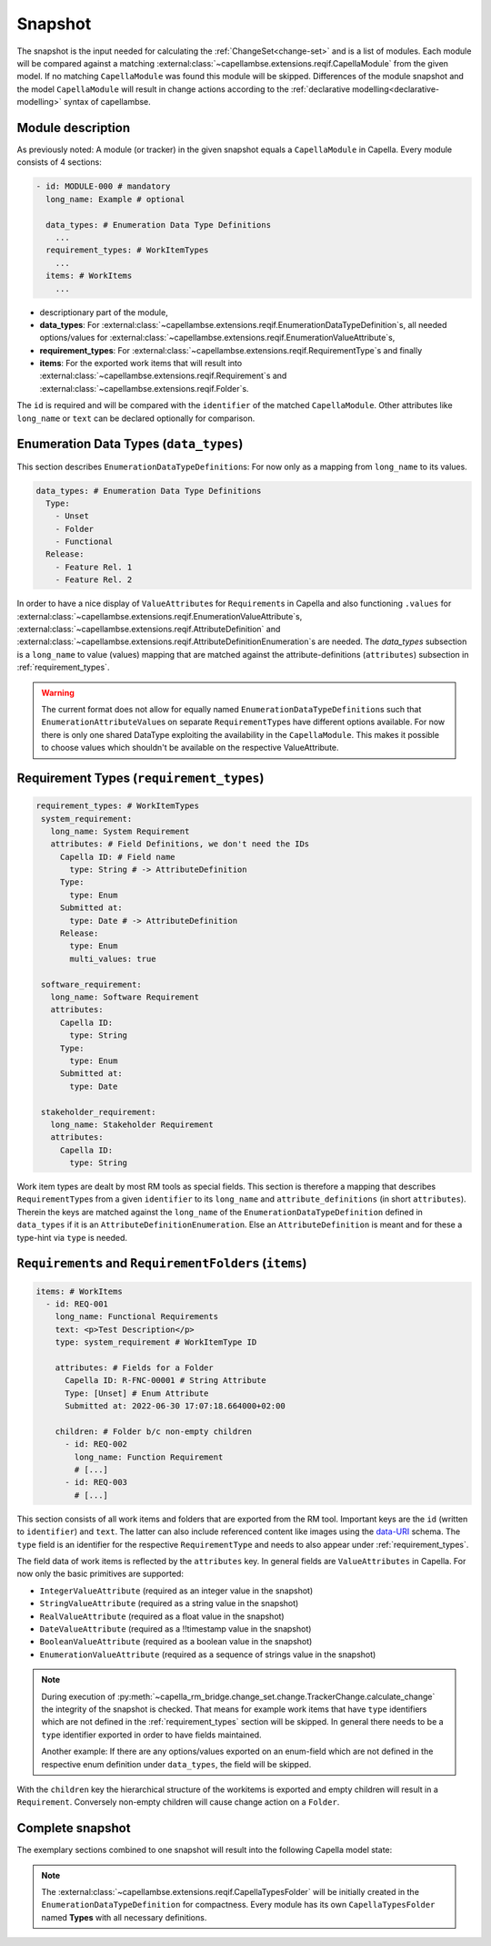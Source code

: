 ..
   SPDX-FileCopyrightText: Copyright DB Netz AG and the capella-rm-bridge contributors
   SPDX-License-Identifier: Apache-2.0

.. _snapshot:

********
Snapshot
********

The snapshot is the input needed for calculating the
:ref:`ChangeSet<change-set>` and is a list of modules. Each module will be
compared against a matching
:external:class:`~capellambse.extensions.reqif.CapellaModule` from the given
model. If no matching ``CapellaModule`` was found this module will be skipped.
Differences of the module snapshot and the model ``CapellaModule`` will result
in change actions according to the :ref:`declarative
modelling<declarative-modelling>` syntax of capellambse.

Module description
==================
As previously noted: A module (or tracker) in the given snapshot equals a
``CapellaModule`` in Capella. Every module consists of 4 sections:

.. code-block:: yaml

   - id: MODULE-000 # mandatory
     long_name: Example # optional

     data_types: # Enumeration Data Type Definitions
       ...
     requirement_types: # WorkItemTypes
       ...
     items: # WorkItems
       ...

- descriptionary part of the module,
- **data_types**: For
  :external:class:`~capellambse.extensions.reqif.EnumerationDataTypeDefinition`\
  s, all needed options/values for
  :external:class:`~capellambse.extensions.reqif.EnumerationValueAttribute`\
  s,
- **requirement_types**: For
  :external:class:`~capellambse.extensions.reqif.RequirementType`\ s
  and finally
- **items**: For the exported work items that will result into
  :external:class:`~capellambse.extensions.reqif.Requirement`\ s and
  :external:class:`~capellambse.extensions.reqif.Folder`\ s.

The ``id`` is required and will be compared with the ``identifier`` of the
matched ``CapellaModule``. Other attributes like ``long_name`` or ``text``
can be declared optionally for comparison.

Enumeration Data Types (``data_types``)
=======================================

This section describes ``EnumerationDataTypeDefinition``\ s: For now only as a
mapping from ``long_name`` to its values.

.. code-block:: yaml

   data_types: # Enumeration Data Type Definitions
     Type:
       - Unset
       - Folder
       - Functional
     Release:
       - Feature Rel. 1
       - Feature Rel. 2

In order to have a nice display of ``ValueAttribute``\ s for ``Requirement``\ s
in Capella and also functioning ``.values`` for
:external:class:`~capellambse.extensions.reqif.EnumerationValueAttribute`\
s, :external:class:`~capellambse.extensions.reqif.AttributeDefinition`
and
:external:class:`~capellambse.extensions.reqif.AttributeDefinitionEnumeration`\
s are needed. The *data_types* subsection is a ``long_name`` to value (values)
mapping that are matched against the attribute-definitions (``attributes``)
subsection in :ref:`requirement_types`.

.. warning::

    The current format does not allow for equally named
    ``EnumerationDataTypeDefinition``\ s such that
    ``EnumerationAttributeValue``\ s on separate ``RequirementType``\ s have
    different options available. For now there is only one shared DataType
    exploiting the availability in the ``CapellaModule``. This makes it
    possible to choose values which shouldn't be available on the respective
    ValueAttribute.

.. _requirement_types:

Requirement Types (``requirement_types``)
=========================================

.. code-block:: yaml

   requirement_types: # WorkItemTypes
    system_requirement:
      long_name: System Requirement
      attributes: # Field Definitions, we don't need the IDs
        Capella ID: # Field name
          type: String # -> AttributeDefinition
        Type:
          type: Enum
        Submitted at:
          type: Date # -> AttributeDefinition
        Release:
          type: Enum
          multi_values: true

    software_requirement:
      long_name: Software Requirement
      attributes:
        Capella ID:
          type: String
        Type:
          type: Enum
        Submitted at:
          type: Date

    stakeholder_requirement:
      long_name: Stakeholder Requirement
      attributes:
        Capella ID:
          type: String

Work item types are dealt by most RM tools as special fields. This section is
therefore a mapping that describes ``RequirementType``\ s from a given
``identifier`` to its ``long_name`` and ``attribute_definitions`` (in short
``attributes``). Therein the keys are matched against the ``long_name`` of the
``EnumerationDataTypeDefinition`` defined in ``data_types`` if it is an
``AttributeDefinitionEnumeration``. Else an ``AttributeDefinition`` is meant
and for these a type-hint via ``type`` is needed.

``Requirement``\ s and ``RequirementFolder``\ s (``items``)
===========================================================

.. code-block:: yaml

   items: # WorkItems
     - id: REQ-001
       long_name: Functional Requirements
       text: <p>Test Description</p>
       type: system_requirement # WorkItemType ID

       attributes: # Fields for a Folder
         Capella ID: R-FNC-00001 # String Attribute
         Type: [Unset] # Enum Attribute
         Submitted at: 2022-06-30 17:07:18.664000+02:00

       children: # Folder b/c non-empty children
         - id: REQ-002
           long_name: Function Requirement
           # [...]
         - id: REQ-003
           # [...]

This section consists of all work items and folders that are exported from the
RM tool. Important keys are the ``id`` (written to ``identifier``) and
``text``. The latter can also include referenced content like images using the
`data-URI`_ schema. The ``type`` field is an identifier for the respective
``RequirementType`` and needs to also appear under :ref:`requirement_types`.

.. _data-URI: https://en.wikipedia.org/wiki/Data_URI_scheme

The field data of work items is reflected by the ``attributes`` key. In general
fields are ``ValueAttributes`` in Capella. For now only the basic primitives
are supported:

- ``IntegerValueAttribute`` (required as an integer value in the snapshot)
- ``StringValueAttribute`` (required as a string value in the snapshot)
- ``RealValueAttribute`` (required as a float value in the snapshot)
- ``DateValueAttribute`` (required as a !!timestamp value in the snapshot)
- ``BooleanValueAttribute`` (required as a boolean value in the snapshot)
- ``EnumerationValueAttribute`` (required as a sequence of strings value in the
  snapshot)

.. note::

  During execution of
  :py:meth:`~capella_rm_bridge.change_set.change.TrackerChange.calculate_change` the
  integrity of the snapshot is checked. That means for example work items that
  have ``type`` identifiers which are not defined in the
  :ref:`requirement_types` section will be skipped. In general there needs to
  be a ``type`` identifier exported in order to have fields maintained.

  Another example: If there are any options/values exported on an enum-field
  which are not defined in the respective enum definition under ``data_types``,
  the field will be skipped.

With the ``children`` key the hierarchical structure of the workitems is
exported and empty children will result in a ``Requirement``. Conversely
non-empty children will cause change action on a ``Folder``.

Complete snapshot
=================

The exemplary sections combined to one snapshot will result into the following
Capella model state:

.. image:: _static/img/capella_migration.png

.. note::

  The
  :external:class:`~capellambse.extensions.reqif.CapellaTypesFolder`
  will be initially created in the ``EnumerationDataTypeDefinition`` for
  compactness. Every module has its own ``CapellaTypesFolder`` named
  **Types** with all necessary definitions.
